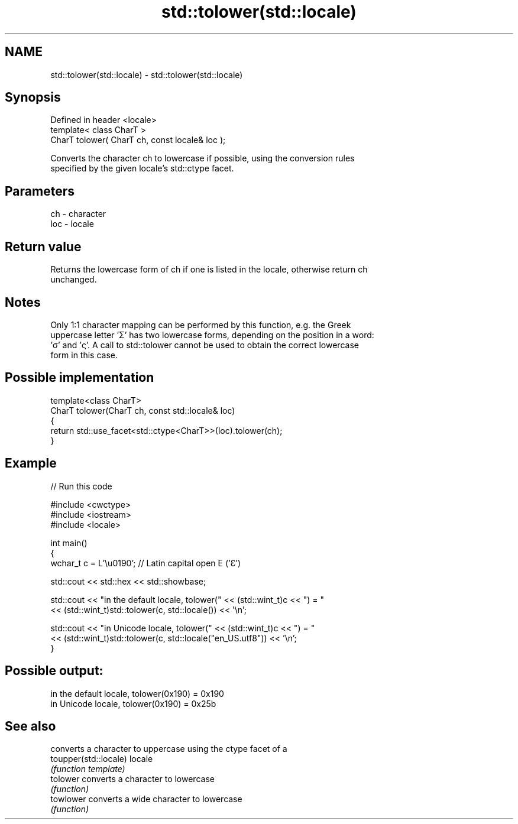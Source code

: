 .TH std::tolower(std::locale) 3 "2024.06.10" "http://cppreference.com" "C++ Standard Libary"
.SH NAME
std::tolower(std::locale) \- std::tolower(std::locale)

.SH Synopsis
   Defined in header <locale>
   template< class CharT >
   CharT tolower( CharT ch, const locale& loc );

   Converts the character ch to lowercase if possible, using the conversion rules
   specified by the given locale's std::ctype facet.

.SH Parameters

   ch  - character
   loc - locale

.SH Return value

   Returns the lowercase form of ch if one is listed in the locale, otherwise return ch
   unchanged.

.SH Notes

   Only 1:1 character mapping can be performed by this function, e.g. the Greek
   uppercase letter 'Σ' has two lowercase forms, depending on the position in a word:
   'σ' and 'ς'. A call to std::tolower cannot be used to obtain the correct lowercase
   form in this case.

.SH Possible implementation

   template<class CharT>
   CharT tolower(CharT ch, const std::locale& loc)
   {
       return std::use_facet<std::ctype<CharT>>(loc).tolower(ch);
   }

.SH Example


// Run this code

 #include <cwctype>
 #include <iostream>
 #include <locale>

 int main()
 {
     wchar_t c = L'\\u0190'; // Latin capital open E ('Ɛ')

     std::cout << std::hex << std::showbase;

     std::cout << "in the default locale, tolower(" << (std::wint_t)c << ") = "
               << (std::wint_t)std::tolower(c, std::locale()) << '\\n';

     std::cout << "in Unicode locale, tolower(" << (std::wint_t)c << ") = "
               << (std::wint_t)std::tolower(c, std::locale("en_US.utf8")) << '\\n';
 }

.SH Possible output:

 in the default locale, tolower(0x190) = 0x190
 in Unicode locale, tolower(0x190) = 0x25b

.SH See also

                        converts a character to uppercase using the ctype facet of a
   toupper(std::locale) locale
                        \fI(function template)\fP
   tolower              converts a character to lowercase
                        \fI(function)\fP
   towlower             converts a wide character to lowercase
                        \fI(function)\fP
